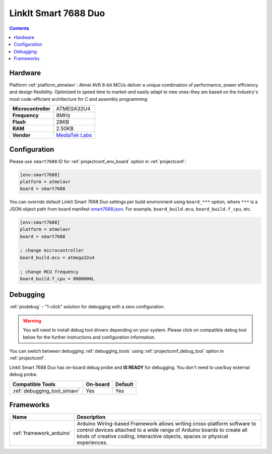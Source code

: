..  Copyright (c) 2014-present PlatformIO <contact@platformio.org>
    Licensed under the Apache License, Version 2.0 (the "License");
    you may not use this file except in compliance with the License.
    You may obtain a copy of the License at
       http://www.apache.org/licenses/LICENSE-2.0
    Unless required by applicable law or agreed to in writing, software
    distributed under the License is distributed on an "AS IS" BASIS,
    WITHOUT WARRANTIES OR CONDITIONS OF ANY KIND, either express or implied.
    See the License for the specific language governing permissions and
    limitations under the License.

.. _board_atmelavr_smart7688:

LinkIt Smart 7688 Duo
=====================

.. contents::

Hardware
--------

Platform :ref:`platform_atmelavr`: Atmel AVR 8-bit MCUs deliver a unique combination of performance, power efficiency and design flexibility. Optimized to speed time to market-and easily adapt to new ones-they are based on the industry's most code-efficient architecture for C and assembly programming

.. list-table::

  * - **Microcontroller**
    - ATMEGA32U4
  * - **Frequency**
    - 8MHz
  * - **Flash**
    - 28KB
  * - **RAM**
    - 2.50KB
  * - **Vendor**
    - `MediaTek Labs <https://www.seeedstudio.com/LinkIt-Smart-7688-Duo-p-2574.html?utm_source=platformio.org&utm_medium=docs>`__


Configuration
-------------

Please use ``smart7688`` ID for :ref:`projectconf_env_board` option in :ref:`projectconf`:

.. code-block:: ini

  [env:smart7688]
  platform = atmelavr
  board = smart7688

You can override default LinkIt Smart 7688 Duo settings per build environment using
``board_***`` option, where ``***`` is a JSON object path from
board manifest `smart7688.json <https://github.com/platformio/platform-atmelavr/blob/master/boards/smart7688.json>`_. For example,
``board_build.mcu``, ``board_build.f_cpu``, etc.

.. code-block:: ini

  [env:smart7688]
  platform = atmelavr
  board = smart7688

  ; change microcontroller
  board_build.mcu = atmega32u4

  ; change MCU frequency
  board_build.f_cpu = 8000000L

Debugging
---------

:ref:`piodebug` - "1-click" solution for debugging with a zero configuration.

.. warning::
    You will need to install debug tool drivers depending on your system.
    Please click on compatible debug tool below for the further
    instructions and configuration information.

You can switch between debugging :ref:`debugging_tools` using
:ref:`projectconf_debug_tool` option in :ref:`projectconf`.

LinkIt Smart 7688 Duo has on-board debug probe and **IS READY** for debugging. You don't need to use/buy external debug probe.

.. list-table::
  :header-rows:  1

  * - Compatible Tools
    - On-board
    - Default
  * - :ref:`debugging_tool_simavr`
    - Yes
    - Yes

Frameworks
----------
.. list-table::
    :header-rows:  1

    * - Name
      - Description

    * - :ref:`framework_arduino`
      - Arduino Wiring-based Framework allows writing cross-platform software to control devices attached to a wide range of Arduino boards to create all kinds of creative coding, interactive objects, spaces or physical experiences.